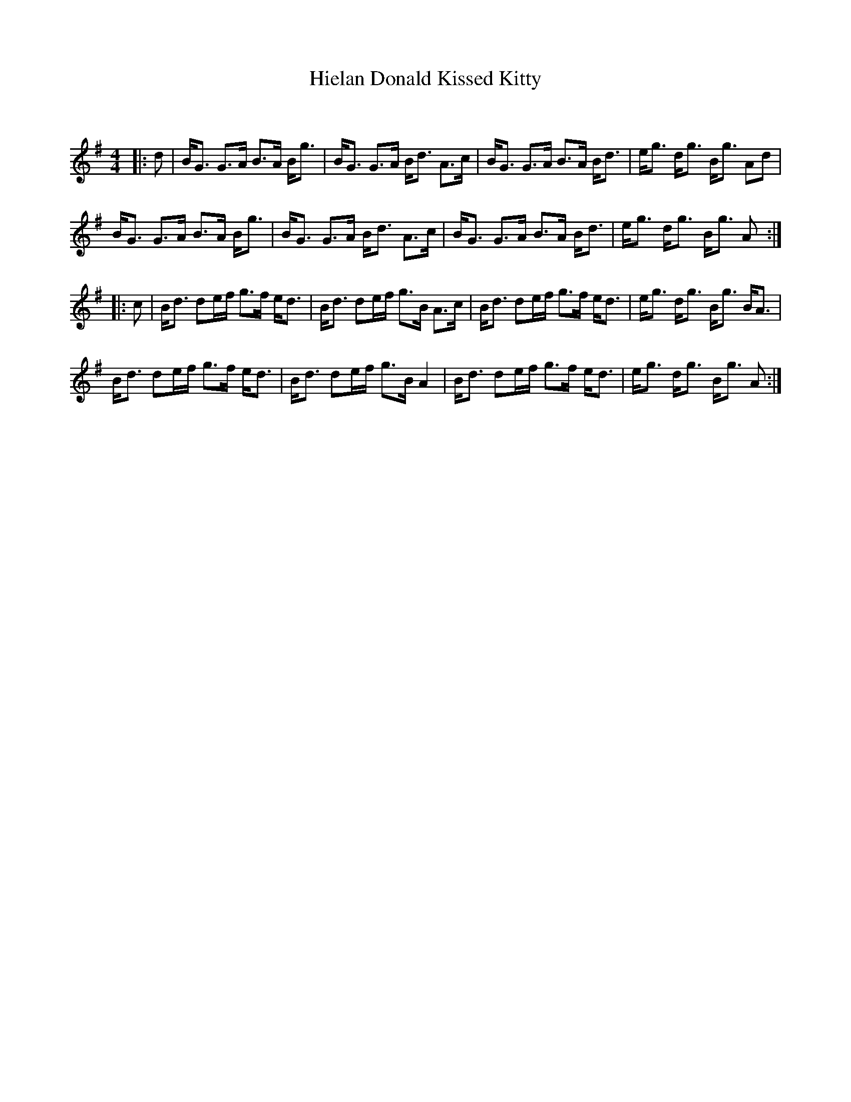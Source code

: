 X:1
T: Hielan Donald Kissed Kitty
C:
R:Strathspey
Q: 128
K:G
M:4/4
L:1/16
|:d2|BG3 G3A B3A Bg3|BG3 G3A Bd3 A3c|BG3 G3A B3A Bd3|eg3 dg3 Bg3 A2d2|
BG3 G3A B3A Bg3|BG3 G3A Bd3 A3c|BG3 G3A B3A Bd3|eg3 dg3 Bg3 A2:|
|:c2|Bd3 d2ef g3f ed3|Bd3 d2ef g3B A3c|Bd3 d2ef g3f ed3|eg3 dg3 Bg3 BA3|
Bd3 d2ef g3f ed3|Bd3 d2ef g3B A4|Bd3 d2ef g3f ed3|eg3 dg3 Bg3 A2:|
